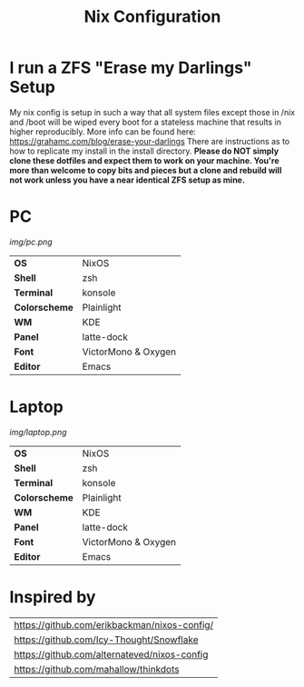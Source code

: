 #+TITLE:Nix Configuration

[[https://builtwithnix.org][https://builtwithnix.org/badge.svg]]

* I run a ZFS "Erase my Darlings" Setup
My nix config is setup in such a way that all system files except those in /nix
and /boot will be wiped every boot for a stateless machine that results in higher reproducibly. More info can be found here: https://grahamc.com/blog/erase-your-darlings    
There are instructions as to how to replicate my install in the install directory.
*Please do NOT simply clone these dotfiles and expect them to work on your machine. You're more than welcome to copy bits and pieces but a clone and rebuild will not work unless you have a near identical ZFS setup as mine.*

* PC

[[Screenshot][img/pc.png]]

#+ATTR_HTML: :border 2 :rules all :frame border
|---------------+---------------------|
| *OS*          | NixOS               |
| *Shell*       | zsh                 |
| *Terminal*    | konsole             |
| *Colorscheme* | Plainlight          |
| *WM*          | KDE                 |
| *Panel*       | latte-dock          |
| *Font*        | VictorMono & Oxygen |
| *Editor*      | Emacs               |

* Laptop

[[Screenshot][img/laptop.png]]

#+ATTR_HTML: :border 2 :rules all :frame border
|---------------+---------------------|
| *OS*          | NixOS               |
| *Shell*       | zsh                 |
| *Terminal*    | konsole             |
| *Colorscheme* | Plainlight          |
| *WM*          | KDE                 |
| *Panel*       | latte-dock          |
| *Font*        | VictorMono & Oxygen |
| *Editor*      | Emacs               |

* Inspired by

#+ATTR_HTML: :border 2 :rules all :frame border
|----------------------------------------------|
| [[https://github.com/erikbackman/nixos-config/]] |
| [[https://github.com/Icy-Thought/Snowflake]]     |
| [[https://github.com/alternateved/nixos-config]] |
| [[https://github.com/mahallow/thinkdots]]        |
